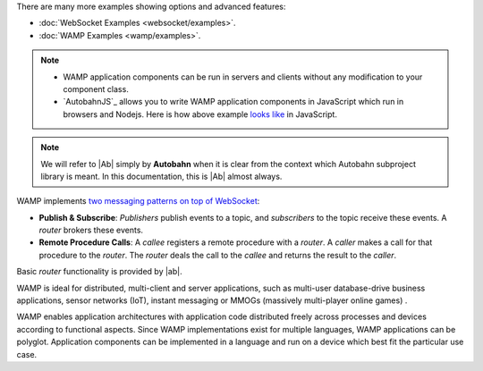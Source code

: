 



There are many more examples showing options and advanced features:

* :doc:`WebSocket Examples <websocket/examples>`.
* :doc:`WAMP Examples <wamp/examples>`.


.. note::

   * WAMP application components can be run in servers and clients without any modification to your component class.

   * `AutobahnJS`_ allows you to write WAMP application components in JavaScript which run in browsers and Nodejs. Here is how above example `looks like <https://github.com/tavendo/AutobahnJS/#show-me-some-code>`_ in JavaScript.


.. note::

   We will refer to |Ab| simply by **Autobahn** when it is clear from the context
   which Autobahn subproject library is meant. In this documentation, this
   is |Ab| almost always.



WAMP implements `two messaging patterns on top of WebSocket <http://wamp.ws/why/>`_:

* **Publish & Subscribe**: *Publishers* publish events to a topic, and *subscribers* to the topic receive these events. A *router* brokers these events.
* **Remote Procedure Calls**: A *callee* registers a remote procedure with a *router*. A *caller* makes a call for that procedure to the *router*. The *router* deals the call to the *callee* and returns the result to the *caller*.

Basic *router* functionality is provided by |ab|.

WAMP is ideal for distributed, multi-client and server applications, such as multi-user database-drive business applications, sensor networks (IoT), instant messaging or MMOGs (massively multi-player online games) .

WAMP enables application architectures with application code distributed freely across processes and devices according to functional aspects. Since WAMP implementations exist for multiple languages, WAMP applications can be polyglot. Application components can be implemented in a language and run on a device which best fit the particular use case.
